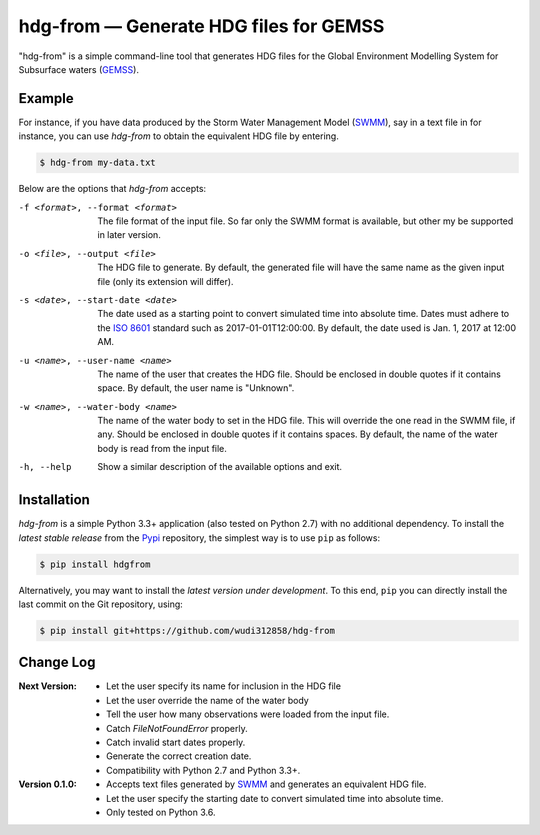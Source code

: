 hdg-from |---| Generate HDG files for GEMSS
===========================================

.. image:: https://img.shields.io/pypi/v/hdgfrom.svg

"hdg-from" is a simple command-line tool that generates HDG files for
the Global Environment Modelling System for Subsurface waters
(GEMSS_).

Example
-------

For instance, if you have data produced by the Storm Water
Management Model (SWMM_), say in a text file in for instance, you can
use `hdg-from` to obtain the equivalent HDG file by entering.

.. code-block:: console

    $ hdg-from my-data.txt

Below are the options that `hdg-from` accepts:

-f <format>, --format <format>

    The file format of the input file. So far only the SWMM format is
    available, but other my be supported in later version.

-o <file>, --output <file>

    The HDG file to generate. By default, the generated file will have
    the same name as the given input file (only its extension will
    differ).

-s <date>, --start-date <date>

    The date used as a starting point to convert simulated time into
    absolute time. Dates must adhere to the `ISO 8601`_ standard such
    as 2017-01-01T12:00:00. By default, the date used is Jan. 1, 2017
    at 12:00 AM.

-u <name>, --user-name <name>

    The name of the user that creates the HDG file. Should be enclosed
    in double quotes if it contains space. By default, the user name
    is "Unknown".

-w <name>, --water-body <name>

    The name of the water body to set in the HDG file. This will
    override the one read in the SWMM file, if any. Should be enclosed
    in double quotes if it contains spaces. By default, the name of
    the water body is read from the input file.

-h, --help

    Show a similar description of the available options and exit.


Installation
------------

`hdg-from` is a simple Python 3.3+ application (also tested on Python
2.7) with no additional dependency. To install the *latest stable
release* from the Pypi_ repository, the simplest way is to use ``pip``
as follows:

.. code-block:: console

   $ pip install hdgfrom

Alternatively, you may want to install the *latest version under
development*. To this end, ``pip`` you can directly install the last
commit on the Git repository, using:

.. code-block:: console

   $ pip install git+https://github.com/wudi312858/hdg-from


Change Log
----------
:Next Version:
 - Let the user specify its name for inclusion in the HDG file
 - Let the user override the name of the water body
 - Tell the user how many observations were loaded from the input
   file.
 - Catch `FileNotFoundError` properly.
 - Catch invalid start dates properly.
 - Generate the correct creation date.
 - Compatibility with Python 2.7 and Python 3.3+.

:Version 0.1.0:
 - Accepts text files generated by SWMM_ and generates an equivalent
   HDG file.
 - Let the user specify the starting date to convert simulated time
   into absolute time.
 - Only tested on Python 3.6.

.. |---| unicode:: U+2014

.. _GEMSS: http://gemss.com/gemss.html
.. _SWMM: https://en.wikipedia.org/wiki/Storm_Water_Management_Model
.. _sources: https://github.com/wudi312858/hdg-from/archive/master.zip
.. _PIP: https://en.wikipedia.org/wiki/Pip_(package_manager)
.. _`ISO 8601`: https://en.wikipedia.org/wiki/ISO_8601
.. _Pypi: https://pypi.python.org/pypi
